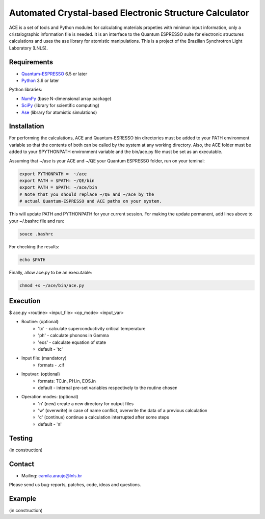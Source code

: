 Automated Crystal-based Electronic Structure Calculator
=======================================================

ACE is a set of tools and Python modules for calculating materials 
propeties with minimun input information, only a cristalographic
information file is needed. It is an interface to the Quantum ESPRESSO suite
for electronic structures calculations and uses the ase library for atomistic
manipulations. This is a project of the Brazilian Synchrotron Light Laboratory (LNLS).

Requirements
------------

* Quantum-ESPRESSO_ 6.5 or later
* Python_ 3.6 or later

Python libraries:

* NumPy_ (base N-dimensional array package)
* SciPy_ (library for scientific computing)
* Ase_ (library for atomistic simulations)


Installation
------------

For performing the calculations, ACE and Quantum-ESRESSO bin directories must
be added to your PATH environment variable so that the contents of both can be
called by the system at any working directory. Also, the ACE folder must be
added to your $PYTHONPATH environment variable and the bin/ace.py file must be
set as an executable.

Assuming that ~/ase is your ACE and ~/QE your Quantum ESPRESSO folder, run on your teminal:

.. code-block:: shell

    export PYTHONPATH =  ~/ace
    export PATH = $PATH: ~/QE/bin
    export PATH = $PATH: ~/ace/bin
    # Note that you should replace ~/QE and ~/ace by the
    # actual Quantum-ESPRESSO and ACE paths on your system.
    
This will update PATH and PYTHONPATH for your current session. For making the update permanent, add lines above to your ~/.bashrc file and run:

.. code-block:: shell

    souce .bashrc

For checking the results:

.. code-block:: shell

    echo $PATH

Finally, allow ace.py to be an executable:

.. code-block:: shell

    chmod +x ~/ace/bin/ace.py

Execution
------------

$ ace.py <routine> <input_file> <op_mode> <input_var>

- Routine: (optional)
    - 'tc' - calculate superconductivity critical temperature
    - 'ph' - calculate phonons in Gamma
    - 'eos' - calculate equation of state
    - default - 'tc'

- Input file: (mandatory)
    - formats - .cif 

- Inputvar: (optional)  
    - formats: TC.in, PH.in, EOS.in
    - default - internal pre-set variables respectively to the routine chosen

- Operation modes: (optional)
    - 'n' (new) create a new directory for output files
    - 'w' (overwrite) in case of name conflict, overwrite the data of a previous calculation
    - 'c' (continue) continue a calculation interrupted after some steps  
    - default - 'n'


Testing
-------
(in construction)

Contact
-------

* Mailing: camila.araujo@lnls.br

Please send us bug-reports, patches, code, ideas and questions.

Example
-------
(in construction)

.. _Python: http://www.python.org/
.. _NumPy: http://docs.scipy.org/doc/numpy/reference/
.. _SciPy: http://docs.scipy.org/doc/scipy/reference/
.. _Ase: https://listserv.fysik.dtu.dk/mailman/listinfo/ase-users
.. _Quantum-ESPRESSO: https://www.quantum-espresso.org/
